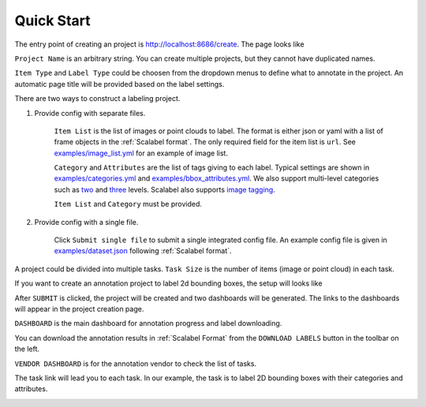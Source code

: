 .. _quick-start:

Quick Start
------------------------------------------


The entry point of creating an project is http://localhost:8686/create. The page
looks like

.. image:: ../media/doc/images/project-creation-blank.png
  :width: 500

``Project Name`` is an arbitrary string. You can create multiple projects, but
they cannot have duplicated names.

``Item Type`` and ``Label Type`` could be choosen from the dropdown menus to define
what to annotate in the project. An automatic page title will be provided based
on the label settings.

There are two ways to construct a labeling project.

1. Provide config with separate files.

    ``Item List`` is the list of images or point clouds to label. The format is
    either json or yaml with a list of frame objects in the :ref:`Scalabel format`.
    The only required field for the item list is ``url``. See
    `examples/image_list.yml
    <https://github.com/scalabel/scalabel/blob/master/examples/image_list.yml>`_
    for an example of image list.

    ``Category`` and ``Attributes`` are the list of tags giving to each label.
    Typical settings are shown in `examples/categories.yml
    <https://github.com/scalabel/scalabel/blob/master/examples/categories.yml>`_ and
    `examples/bbox_attributes.yml
    <https://github.com/scalabel/scalabel/blob/master/examples/bbox_attributes.yml>`_.
    We also support multi-level categories such as `two
    <https://github.com/scalabel/scalabel/blob/master/examples/two_level_categories.yml>`_
    and `three
    <https://github.com/scalabel/scalabel/blob/master/examples/three_level_categories.yml>`_
    levels. Scalabel also supports `image tagging
    <https://github.com/scalabel/scalabel/blob/master/examples/image_tags.yml>`_.

    ``Item List`` and ``Category`` must be provided.

2. Provide config with a single file.

    Click ``Submit single file`` to submit a single integrated config file.
    An example config file is given in `examples/dataset.json
    <https://github.com/scalabel/scalabel/blob/master/examples/dataset.json>`_
    following :ref:`Scalabel format`.

A project could be divided into multiple tasks. ``Task Size`` is the number
of items (image or point cloud) in each task.

If you want to create an annotation project to label 2d bounding boxes, the
setup will looks like

.. image:: ../media/doc/images/project-creation.png
  :width: 500

After ``SUBMIT`` is clicked, the project will be created and two dashboards will
be generated. The links to the dashboards will appear in the project creation
page.

.. image:: ../media/doc/images/project-creation-after-enter.png
  :width: 500

``DASHBOARD`` is the main dashboard for annotation progress and label
downloading.

.. image:: ../media/doc/images/creator-dashboard.png
  :width: 500

You can download the annotation results in :ref:`Scalabel Format` from the
``DOWNLOAD LABELS`` button in the toolbar on the left.

``VENDOR DASHBOARD`` is for the annotation vendor to check the list of tasks.

.. image:: ../media/doc/images/vendor-dashboard.png
  :width: 500

The task link will lead you to each task. In our example, the task is to label
2D bounding boxes with their categories and attributes.

.. image:: ../media/doc/images/bbox2d-interface.png
  :width: 500

